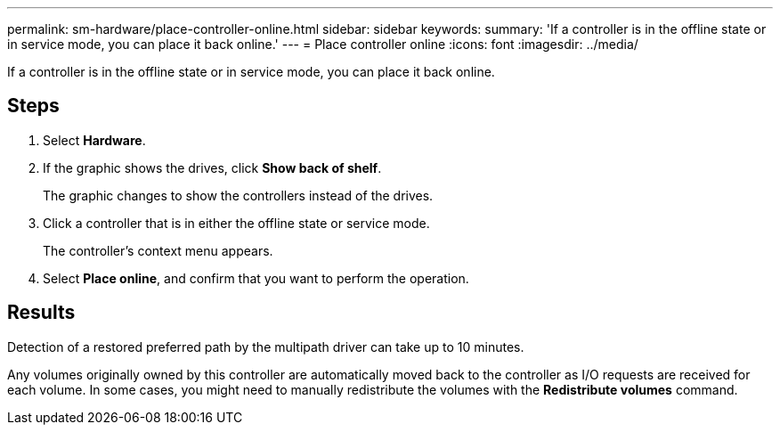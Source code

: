 ---
permalink: sm-hardware/place-controller-online.html
sidebar: sidebar
keywords: 
summary: 'If a controller is in the offline state or in service mode, you can place it back online.'
---
= Place controller online
:icons: font
:imagesdir: ../media/

[.lead]
If a controller is in the offline state or in service mode, you can place it back online.

== Steps

. Select *Hardware*.
. If the graphic shows the drives, click *Show back of shelf*.
+
The graphic changes to show the controllers instead of the drives.

. Click a controller that is in either the offline state or service mode.
+
The controller's context menu appears.

. Select *Place online*, and confirm that you want to perform the operation.

== Results

Detection of a restored preferred path by the multipath driver can take up to 10 minutes.

Any volumes originally owned by this controller are automatically moved back to the controller as I/O requests are received for each volume. In some cases, you might need to manually redistribute the volumes with the *Redistribute volumes* command.
